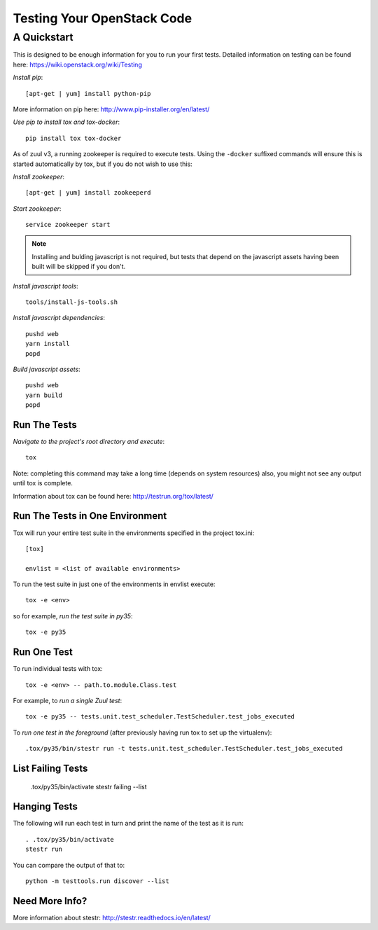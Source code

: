 ===========================
Testing Your OpenStack Code
===========================
------------
A Quickstart
------------

This is designed to be enough information for you to run your first tests.
Detailed information on testing can be found here: https://wiki.openstack.org/wiki/Testing

*Install pip*::

  [apt-get | yum] install python-pip

More information on pip here: http://www.pip-installer.org/en/latest/

*Use pip to install tox and tox-docker*::

  pip install tox tox-docker

As of zuul v3, a running zookeeper is required to execute tests. Using the
``-docker`` suffixed commands will ensure this is started automatically by tox,
but if you do not wish to use this:

*Install zookeeper*::

  [apt-get | yum] install zookeeperd

*Start zookeeper*::

  service zookeeper start

.. note:: Installing and bulding javascript is not required, but tests that
          depend on the javascript assets having been built will be skipped
          if you don't.

*Install javascript tools*::

  tools/install-js-tools.sh

*Install javascript dependencies*::

  pushd web
  yarn install
  popd

*Build javascript assets*::

  pushd web
  yarn build
  popd

Run The Tests
-------------

*Navigate to the project's root directory and execute*::

  tox

Note: completing this command may take a long time (depends on system resources)
also, you might not see any output until tox is complete.

Information about tox can be found here: http://testrun.org/tox/latest/


Run The Tests in One Environment
--------------------------------

Tox will run your entire test suite in the environments specified in the project tox.ini::

  [tox]

  envlist = <list of available environments>

To run the test suite in just one of the environments in envlist execute::

  tox -e <env>
so for example, *run the test suite in py35*::

  tox -e py35

Run One Test
------------

To run individual tests with tox::

  tox -e <env> -- path.to.module.Class.test

For example, to *run a single Zuul test*::

  tox -e py35 -- tests.unit.test_scheduler.TestScheduler.test_jobs_executed

To *run one test in the foreground* (after previously having run tox
to set up the virtualenv)::

  .tox/py35/bin/stestr run -t tests.unit.test_scheduler.TestScheduler.test_jobs_executed

List Failing Tests
------------------

  .tox/py35/bin/activate
  stestr failing --list

Hanging Tests
-------------

The following will run each test in turn and print the name of the
test as it is run::

  . .tox/py35/bin/activate
  stestr run

You can compare the output of that to::

  python -m testtools.run discover --list

Need More Info?
---------------

More information about stestr: http://stestr.readthedocs.io/en/latest/
